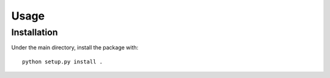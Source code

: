 Usage
=====

.. _installation:

Installation
------------

Under the main directory, install the package with::

    python setup.py install . 
